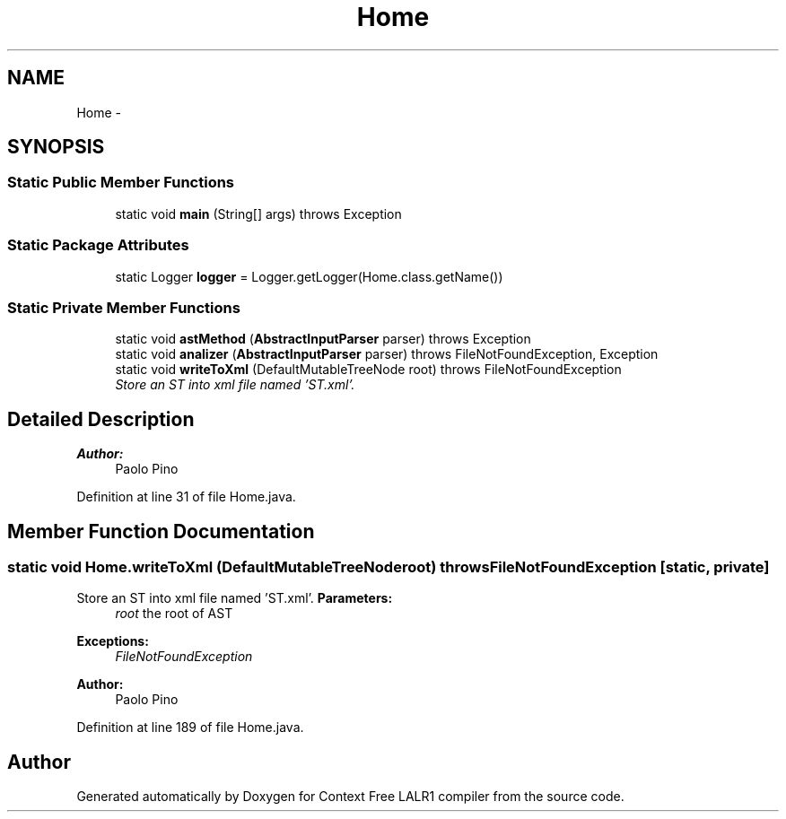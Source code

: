 .TH "Home" 3 "Fri Mar 30 2012" "Version 1.1" "Context Free LALR1 compiler" \" -*- nroff -*-
.ad l
.nh
.SH NAME
Home \- 
.SH SYNOPSIS
.br
.PP
.SS "Static Public Member Functions"

.in +1c
.ti -1c
.RI "static void \fBmain\fP (String[] args)  throws Exception"
.br
.in -1c
.SS "Static Package Attributes"

.in +1c
.ti -1c
.RI "static Logger \fBlogger\fP = Logger\&.getLogger(Home\&.class\&.getName())"
.br
.in -1c
.SS "Static Private Member Functions"

.in +1c
.ti -1c
.RI "static void \fBastMethod\fP (\fBAbstractInputParser\fP parser)  throws Exception "
.br
.ti -1c
.RI "static void \fBanalizer\fP (\fBAbstractInputParser\fP parser)  throws FileNotFoundException, Exception "
.br
.ti -1c
.RI "static void \fBwriteToXml\fP (DefaultMutableTreeNode root)  throws FileNotFoundException "
.br
.RI "\fIStore an ST into xml file named 'ST\&.xml'\&. \fP"
.in -1c
.SH "Detailed Description"
.PP 
\fBAuthor:\fP
.RS 4
Paolo Pino 
.RE
.PP

.PP
Definition at line 31 of file Home\&.java\&.
.SH "Member Function Documentation"
.PP 
.SS "static void \fBHome\&.writeToXml\fP (DefaultMutableTreeNoderoot)  throws FileNotFoundException \fC [static, private]\fP"

.PP
Store an ST into xml file named 'ST\&.xml'\&. \fBParameters:\fP
.RS 4
\fIroot\fP the root of AST 
.RE
.PP
\fBExceptions:\fP
.RS 4
\fIFileNotFoundException\fP 
.RE
.PP
\fBAuthor:\fP
.RS 4
Paolo Pino 
.RE
.PP

.PP
Definition at line 189 of file Home\&.java\&.

.SH "Author"
.PP 
Generated automatically by Doxygen for Context Free LALR1 compiler from the source code\&.
